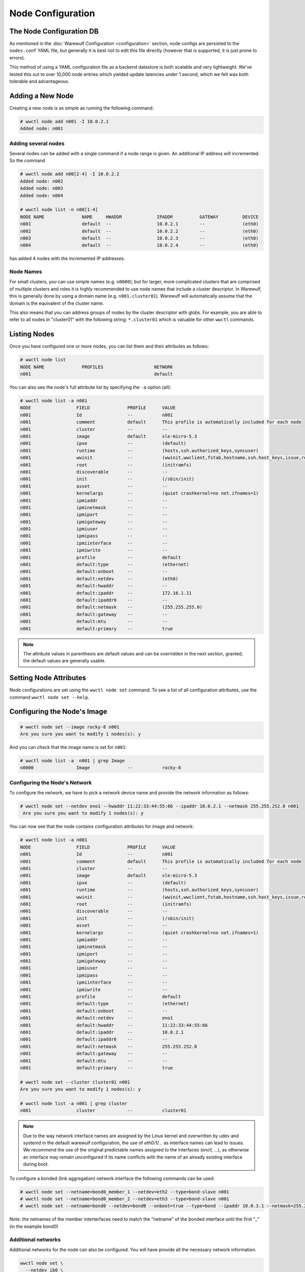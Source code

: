 ==================
Node Configuration
==================

The Node Configuration DB
=========================

As mentioned in the :doc:`Warewulf Configuration <configuration>`
section, node configs are persisted to the ``nodes.conf`` YAML file,
but generally it is best not to edit this file directly (however that
is supported, it is just prone to errors).

This method of using a YAML configuration file as a backend datastore
is both scalable and very lightweight. We've tested this out to over
10,000 node entries which yielded update latencies under 1 second,
which we felt was both tolerable and advantageous.

Adding a New Node
=================

Creating a new node is as simple as running the following command:

.. code-block:: console

   # wwctl node add n001 -I 10.0.2.1
   Added node: n001

Adding several nodes
--------------------

Several nodes can be added with a single command if a node range is
given. An additional IP address will incremented. So the command

.. code-block:: console

  # wwctl node add n00[2-4] -I 10.0.2.2
  Added node: n002
  Added node: n003
  Added node: n004

  # wwctl node list -n n00[1-4]
  NODE NAME              NAME     HWADDR             IPADDR          GATEWAY         DEVICE
  n001                   default  --                 10.0.2.1        --              (eth0)
  n002                   default  --                 10.0.2.2        --              (eth0)
  n003                   default  --                 10.0.2.3        --              (eth0)
  n004                   default  --                 10.0.2.4        --              (eth0)

has added 4 nodes with the incremented IP addresses.

Node Names
----------

For small clusters, you can use simple names (e.g. ``n0000``); but for
larger, more complicated clusters that are comprised of multiple
clusters and roles it is highly recommended to use node names that
include a cluster descriptor. In Warewulf, this is generally done by
using a domain name (e.g. ``n001.cluster01``). Warewulf will
automatically assume that the domain is the equivalent of the cluster
name.

This also means that you can address groups of nodes by the cluster
descriptor with globs. For example, you are able to refer to all nodes
in "cluster01" with the following string: ``*.cluster01`` which is
valuable for other ``wwctl`` commands.

Listing Nodes
=============

Once you have configured one or more nodes, you can list them and
their attributes as follows:

.. code-block:: console

  # wwctl node list
  NODE NAME              PROFILES                   NETWORK
  n001                                              default

You can also see the node's full attribute list by specifying the
``-a`` option (all):

.. code-block:: console

  # wwctl node list -a n001
  NODE                 FIELD              PROFILE      VALUE
  n001                 Id                 --           n001
  n001                 comment            default      This profile is automatically included for each node
  n001                 cluster            --           --
  n001                 image              default      sle-micro-5.3
  n001                 ipxe               --           (default)
  n001                 runtime            --           (hosts,ssh.authorized_keys,syncuser)
  n001                 wwinit             --           (wwinit,wwclient,fstab,hostname,ssh.host_keys,issue,resolv,udev.netname,systemd.netname,ifcfg,NetworkManager,debian.interfaces,wicked,ignition)
  n001                 root               --           (initramfs)
  n001                 discoverable       --           --
  n001                 init               --           (/sbin/init)
  n001                 asset              --           --
  n001                 kernelargs         --           (quiet crashkernel=no net.ifnames=1)
  n001                 ipmiaddr           --           --
  n001                 ipminetmask        --           --
  n001                 ipmiport           --           --
  n001                 ipmigateway        --           --
  n001                 ipmiuser           --           --
  n001                 ipmipass           --           --
  n001                 ipmiinterface      --           --
  n001                 ipmiwrite          --           --
  n001                 profile            --           default
  n001                 default:type       --           (ethernet)
  n001                 default:onboot     --           --
  n001                 default:netdev     --           (eth0)
  n001                 default:hwaddr     --           --
  n001                 default:ipaddr     --           172.16.1.11
  n001                 default:ipaddr6    --           --
  n001                 default:netmask    --           (255.255.255.0)
  n001                 default:gateway    --           --
  n001                 default:mtu        --           --
  n001                 default:primary    --           true

.. note::

   The attribute values in parenthesis are default values and can be
   overridden in the next section, granted, the default values are
   generally usable.

Setting Node Attributes
=======================

Node configurations are set using the ``wwctl node set`` command. To
see a list of all configuration attributes, use the command ``wwctl
node set --help``.

Configuring the Node's Image
============================

.. code-block:: console

   # wwctl node set --image rocky-8 n001
   Are you sure you want to modify 1 nodes(s): y

And you can check that the image name is set for ``n001``:

.. code-block:: console

   # wwctl node list -a  n001 | grep Image
   n0000                Image              --           rocky-8

Configuring the Node's Network
------------------------------

To configure the network, we have to pick a network device name and
provide the network information as follows:

.. code-block:: console

  # wwctl node set --netdev eno1 --hwaddr 11:22:33:44:55:66 --ipaddr 10.0.2.1 --netmask 255.255.252.0 n001
   Are you sure you want to modify 1 nodes(s): y

You can now see that the node contains configuration attributes for
image and network:

.. code-block:: console

  # wwctl node list -a n001
  NODE                 FIELD              PROFILE      VALUE
  n001                 Id                 --           n001
  n001                 comment            default      This profile is automatically included for each node
  n001                 cluster            --           --
  n001                 image              default      sle-micro-5.3
  n001                 ipxe               --           (default)
  n001                 runtime            --           (hosts,ssh.authorized_keys,syncuser)
  n001                 wwinit             --           (wwinit,wwclient,fstab,hostname,ssh.host_keys,issue,resolv,udev.netname,systemd.netname,ifcfg,NetworkManager,debian.interfaces,wicked,ignition)
  n001                 root               --           (initramfs)
  n001                 discoverable       --           --
  n001                 init               --           (/sbin/init)
  n001                 asset              --           --
  n001                 kernelargs         --           (quiet crashkernel=no net.ifnames=1)
  n001                 ipmiaddr           --           --
  n001                 ipminetmask        --           --
  n001                 ipmiport           --           --
  n001                 ipmigateway        --           --
  n001                 ipmiuser           --           --
  n001                 ipmipass           --           --
  n001                 ipmiinterface      --           --
  n001                 ipmiwrite          --           --
  n001                 profile            --           default
  n001                 default:type       --           (ethernet)
  n001                 default:onboot     --           --
  n001                 default:netdev     --           eno1
  n001                 default:hwaddr     --           11:22:33:44:55:66
  n001                 default:ipaddr     --           10.0.2.1
  n001                 default:ipaddr6    --           --
  n001                 default:netmask    --           255.255.252.0
  n001                 default:gateway    --           --
  n001                 default:mtu        --           --
  n001                 default:primary    --           true

  # wwctl node set --cluster cluster01 n001
  Are you sure you want to modify 1 nodes(s): y

  # wwctl node list -a n001 | grep cluster
  n001                 cluster            --           cluster01

.. note::
  Due to the way network interface names are assigned by the Linux kernel and overwritten by udev
  and systemd in the default warewulf configuration, the use of `eth0/1/...` as interface names can lead to issues.
  We recommend the use of the original predictable names assigned to the interfaces (`eno1, ...`),
  as otherwise an interface may remain unconfigured if its name conflicts with the name of an already existing interface during boot.

To configure a bonded (link aggregation) network interface the following commands can be used:

.. code-block:: console

  # wwctl node set --netname=bond0_member_1 --netdev=eth2 --type=bond-slave n001
  # wwctl node set --netname=bond0_member_2 --netdev=eth3 --type=bond-slave n001
  # wwctl node set --netname=bond0 --netdev=bond0 --onboot=true --type=bond --ipaddr 10.0.3.1 --netmask=255.255.255.0 --mtu=9000 n001

Note: the netnames of the member interterfaces need to match the "netname" of the bonded interface until the first "_" (in the example bond0)


Additional networks
-------------------

Additional networks for the node can also be configured.
You will have provide all the necessary network information.

.. code-block:: shell

   wwctl node set \
     --netdev ib0 \
     --hwaddr aa:bb:cc:dd:ee:ff \
     --ipaddr 10.0.20.1 \
     --netmask 255.255.252.0 \
     --netname iband \
     --type infiniband \
     n001

VLAN
----

You can set the type also to ``vlan``.

Some network configuration systems use the network device name
(e.g., of the form ``eno1.100``)
to configure VLANs.
Other network systems need additional network tags:

- ``vlan_id``: configures the VLAN ID of the interface
- ``parent_device``: configures which physical interface to use

.. code-block:: shell

   wwctl node set \
     --netdev vlan42 \
     --ipaddr 10.0.42.1 \
     --netmask 255.255.252.0 \
     --netname iband \
     --type vlan \
     --nettagadd "vlan_id=42,parent_device=eth0" \
     n001

Static Routes
-------------

The included Warewulf network overlays support the configuration of static routes
using a network tag of the form ``route<N>=<dest>,<gateway>``.

.. code-block:: shell

   wwctl node set n001 \
     --nettagadd "route1=192.168.2.0/24,192.168.1.254"

Node Discovery
--------------

The hwaddr of a node can be automatically discovered by setting
``--discoverable`` on a node. If a node attempts to provision against
Warewulf using an interface that is unknown to Warewulf, that address
is associated with the first discoverable node. (Multiple discoverable
nodes are sorted lexically, first by cluster, then by ID.)

Once a node has been discovered its "discoverable" flag is
automatically cleared.

Un-setting Node Attributes
==========================

If you wish to ``unset`` a particular value, set the value to
``UNDEF``. For example:

And to unset this configuration attribute:

.. code-block:: console

   # wwctl node set --cluster UNDEF n001
   Are you sure you want to modify 1 nodes(s): y

   # wwctl node list -a n001 | grep Cluster
   n001                Cluster            --           --

Resources
=========

Warewulf nodes (and profiles) support generic "resources" that may hold arbitrarily complex YAML
data. This data, along with tags, may be used by both distribution and site overlays.

.. code-block:: yaml

   nodeprofiles:
     default:
       resources:
         fstab:
           - spec: warewulf:/home
             file: /home
             vfstype: nfs
             mntops: defaults
             freq: 0
             passno: 0
           - spec: warewulf:/opt
             file: /opt
             vfstype: nfs
             mntops: defaults,ro
             freq: 0
             passno: 0

Due to the arbitrary nature of generic resource data, it can only be managed with `wwctl
<node|profile> edit`.
